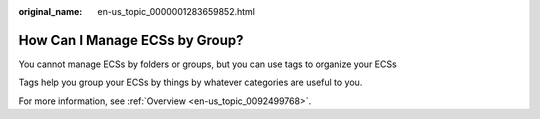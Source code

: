 :original_name: en-us_topic_0000001283659852.html

.. _en-us_topic_0000001283659852:

How Can I Manage ECSs by Group?
===============================

You cannot manage ECSs by folders or groups, but you can use tags to organize your ECSs

Tags help you group your ECSs by things by whatever categories are useful to you.

For more information, see :ref:`Overview <en-us_topic_0092499768>`.
